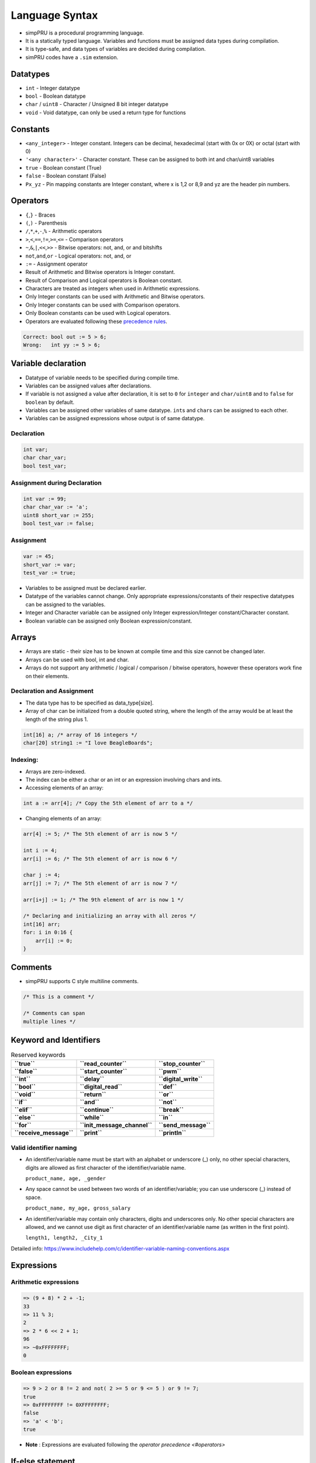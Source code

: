 Language Syntax
===============

-  simpPRU is a procedural programming language.
-  It is a statically typed language. Variables and functions must be
   assigned data types during compilation.
-  It is type-safe, and data types of variables are decided during
   compilation.
-  simPRU codes have a ``.sim`` extension.

Datatypes
---------

-  ``int`` - Integer datatype
-  ``bool`` - Boolean datatype
-  ``char`` / ``uint8`` - Character / Unsigned 8 bit integer datatype
-  ``void`` - Void datatype, can only be used a return type for functions

Constants
---------

-  ``<any_integer>`` - Integer constant. Integers can be decimal,
   hexadecimal (start with 0x or 0X) or octal (start with 0)
-  ``'<any character>'`` - Character constant. These can be assigned to
   both int and char/uint8 variables
-  ``true`` - Boolean constant (True)
-  ``false`` - Boolean constant (False)
-  ``Px_yz`` - Pin mapping constants are Integer constant, where x is
   1,2 or 8,9 and yz are the header pin numbers.

Operators
---------

-  ``{``,\ ``}`` - Braces

-  ``(``,\ ``)`` - Parenthesis

-  ``/``,\ ``*``,\ ``+``,\ ``-``,\ ``%`` - Arithmetic operators

-  ``>``,\ ``<``,\ ``==``,\ ``!=``,\ ``>=``,\ ``<=`` - Comparison
   operators

-  ``~``,\ ``&``,\ ``|``,\ ``<<``,\ ``>>`` - Bitwise operators: not,
   and, or and bitshifts

-  ``not``,\ ``and``,\ ``or`` - Logical operators: not, and, or

-  ``:=`` - Assignment operator

-  Result of Arithmetic and Bitwise operators is Integer constant.

-  Result of Comparison and Logical operators is Boolean constant.

-  Characters are treated as integers when used in Arithmetic
   expressions.

-  Only Integer constants can be used with Arithmetic and Bitwise
   operators.

-  Only Integer constants can be used with Comparison operators.

-  Only Boolean constants can be used with Logical operators.

-  Operators are evaluated following these `precedence
   rules <https://en.cppreference.com/w/c/language/operator_precedence>`__.

.. code:: cpp

   Correct: bool out := 5 > 6;
   Wrong:   int yy := 5 > 6;

Variable declaration
--------------------

-  Datatype of variable needs to be specified during compile time.
-  Variables can be assigned values after declarations.
-  If variable is not assigned a value after declaration, it is set to
   ``0`` for ``integer`` and ``char/uint8`` and to ``false`` for
   ``boolean`` by default.
-  Variables can be assigned other variables of same datatype.
   ``int``\ s and ``char``\ s can be assigned to each other.
-  Variables can be assigned expressions whose output is of same datatype.

Declaration
~~~~~~~~~~~

.. code:: cpp

   int var;
   char char_var;
   bool test_var;

Assignment during Declaration
~~~~~~~~~~~~~~~~~~~~~~~~~~~~~

.. code:: cpp

   int var := 99;
   char char_var := 'a';
   uint8 short_var := 255;
   bool test_var := false;

Assignment
~~~~~~~~~~

.. code:: cpp

   var := 45;
   short_var := var;
   test_var := true;

-  Variables to be assigned must be declared earlier.
-  Datatype of the variables cannot change. Only appropriate
   expressions/constants of their respective datatypes can be assigned
   to the variables.
-  Integer and Character variable can be assigned only Integer
   expression/Integer constant/Character constant.
-  Boolean variable can be assigned only Boolean expression/constant.

Arrays
------

-  Arrays are static - their size has to be known at compile time and
   this size cannot be changed later.
-  Arrays can be used with bool, int and char.
-  Arrays do not support any arithmetic / logical / comparison / bitwise
   operators, however these operators work fine on their elements.

Declaration and Assignment
~~~~~~~~~~~~~~~~~~~~~~~~~~

-  The data type has to be specified as data_type[size].
-  Array of char can be initialized from a double quoted string, where
   the length of the array would be at least the length of the string
   plus 1.

.. code:: cpp

   int[16] a; /* array of 16 integers */
   char[20] string1 := "I love BeagleBoards";

Indexing:
~~~~~~~~~

-  Arrays are zero-indexed.

-  The index can be either a char or an int or an expression involving chars and ints.

-  Accessing elements of an array:

.. code:: cpp

   int a := arr[4]; /* Copy the 5th element of arr to a */

-  Changing elements of an array:

.. code:: cpp

   arr[4] := 5; /* The 5th element of arr is now 5 */

   int i := 4;
   arr[i] := 6; /* The 5th element of arr is now 6 */

   char j := 4;
   arr[j] := 7; /* The 5th element of arr is now 7 */

   arr[i+j] := 1; /* The 9th element of arr is now 1 */

   /* Declaring and initializing an array with all zeros */
   int[16] arr;
   for: i in 0:16 {
       arr[i] := 0;
   }

Comments
--------

-  simpPRU supports C style multiline comments.

.. code:: cpp

   /* This is a comment */

   /* Comments can span
   multiple lines */

Keyword and Identifiers
-----------------------


.. table:: Reserved keywords
   
   +-------------------------+------------------------------+-----------------------+
   | **``true``**            | **``read_counter``**         | **``stop_counter``**  |
   +-------------------------+------------------------------+-----------------------+
   | **``false``**           | **``start_counter``**        | **``pwm``**           |
   +-------------------------+------------------------------+-----------------------+
   | **``int``**             | **``delay``**                | **``digital_write``** |
   +-------------------------+------------------------------+-----------------------+
   | **``bool``**            | **``digital_read``**         | **``def``**           |
   +-------------------------+------------------------------+-----------------------+
   | **``void``**            | **``return``**               | **``or``**            |
   +-------------------------+------------------------------+-----------------------+
   | **``if``**              | **``and``**                  | **``not``**           |
   +-------------------------+------------------------------+-----------------------+
   | **``elif``**            | **``continue``**             | **``break``**         |
   +-------------------------+------------------------------+-----------------------+
   | **``else``**            | **``while``**                | **``in``**            |
   +-------------------------+------------------------------+-----------------------+
   | **``for``**             | **``init_message_channel``** | **``send_message``**  |
   +-------------------------+------------------------------+-----------------------+
   | **``receive_message``** | **``print``**                | **``println``**       |
   +-------------------------+------------------------------+-----------------------+

Valid identifier naming
~~~~~~~~~~~~~~~~~~~~~~~

-  An identifier/variable name must be start with an alphabet or
   underscore (_) only, no other special characters, digits are allowed
   as first character of the identifier/variable name.

   ``product_name, age, _gender``

-  Any space cannot be used between two words of an identifier/variable;
   you can use underscore (_) instead of space.

   ``product_name, my_age, gross_salary``

-  An identifier/variable may contain only characters, digits and
   underscores only. No other special characters are allowed, and we
   cannot use digit as first character of an identifier/variable name
   (as written in the first point).

   ``length1, length2, _City_1``

Detailed info:
https://www.includehelp.com/c/identifier-variable-naming-conventions.aspx

Expressions
-----------

Arithmetic expressions
~~~~~~~~~~~~~~~~~~~~~~

.. code:: cpp

   => (9 + 8) * 2 + -1;
   33
   => 11 % 3;
   2
   => 2 * 6 << 2 + 1;
   96
   => ~0xFFFFFFFF;
   0

Boolean expressions
~~~~~~~~~~~~~~~~~~~

.. code:: cpp

   => 9 > 2 or 8 != 2 and not( 2 >= 5 or 9 <= 5 ) or 9 != 7;
   true
   => 0xFFFFFFFF != 0XFFFFFFFF;
   false
   => 'a' < 'b';
   true

- **Note** : Expressions are evaluated following the `operator precedence <#operators>`

If-else statement
-----------------

Statements in the if-block are executed only if the if-expression
evaluates to ``true``. If the value of expression is ``true``,
statement1 and any other statements in the block are executed and the
else-block, if present, is skipped. If the value of expression is
``false``, then the if-block is skipped and the else-block, if present,
is executed. If elif-block are present, they are evaluated, if they
become ``true``, the statement is executed, otherwise, it goes on to
eval next set of statements

Syntax
~~~~~~

.. code:: python

   if : boolean_expression {
       statement 1
       ...
       ...
   }
   elif : boolean_expression {
       statement 2
       ...
       ...
       ...
   }
   else {
       statement 3
       ...
       ...
   }

Examples
~~~~~~~~

.. code:: python

   int a := 3;

   if : a != 4 {
       a := 4;
   }
   elif : a > 4 {
       a := 10;
   }
   else {
       a := 0;
   }

-  This will evaluate as follows, since ``a = 3``, if-block (``3!=4``)
   will evaluate to true, and value of a will be set to 4, and program
   execution will stop.

For-loop statement
------------------

For loop is a range based for loop. Range variable is a local variable
with scope only inside the for loop.

.. _lang-syntax-1:

Syntax
~~~~~~

.. code:: python

   for : var in start:stop {
       statement 1
       ....
       ....
   }

-  Here, for loop is a range based loop, value of integer variable
   ``var`` will vary from ``start`` to ``stop - 1``. Value of ``var``
   does not equal ``stop``. Here, ``increment`` is assumed to be 1, so
   ``start`` will have to less than ``stop``.

-  Optionally, ``start`` can be skipped, and it will automatically start
   from 0, like this:

.. code:: python

   for : var in :stop {
       statement 1
       ....
       ....
   }

-  Optionally, ``increment`` can also be specified like this. Here,
   ``stop`` can be less than ``start`` if ``increment`` is negative.

.. code:: python

   for : var in start:stop:increment {
       statement 1
       ....
       ....
   }

- **Note** : **var** is a **integer**, and **start, stop, increment** can be **arithmetic expression, integer or character variable, or integer or character constant**.

.. _examples-1:

Examples
~~~~~~~~

.. code:: python

   int sum := 0;

   for : i in 1:4 {
       sum = sum + i;
   }

.. code:: python

   int mx := 32;
   int nt;

   for : j in 2:mx-10 {
       nt := nt + j;
   }

.. code:: python

   int sum := 0;

   for : i in in 10:1:-2 { /*10, 8, 6, 4, 2*/
       sum = sum + i;
   }

While-loop statement
--------------------

While loop statement repeatedly executes a target statement as long as a given condition is true.

.. _lang-syntax-2:

Syntax
~~~~~~

.. code:: python

   while : boolean_expression {
       statement 1
       ...
       ...
   }

.. _examples-2:

Examples
~~~~~~~~

-  Infinite loop

.. code:: python

   while true {
       do_something..
       ...
   }

-  Normal loop, will repeat 30 times, before exiting

.. code:: python

   int tag := 0;

   while : tag < 30 {
       tag := tag + 1;
   }

Control statements
------------------

- **Note** : ``break`` and ``continue`` can only be used inside looping statements

break
~~~~~

``break`` is used to break execution in a loop statement, either
``for loop`` or ``while loop``. It exits the loop upon calling.

.. _lang-syntax-3:

Syntax
^^^^^^

``break;``

.. _examples-3:

Examples
^^^^^^^^

.. code:: python

   for : i in 0:9 {
       if : i == 3 {
           break;
       }
   }

continue
~~~~~~~~

``continue`` is used to continue execution in a loop statement, either
``for loop`` or ``while loop``.

.. _lang-syntax-4:

Syntax
^^^^^^

``continue;``

.. _examples-4:

Examples
^^^^^^^^

.. code:: python

   for : j in 9:19 {
       if : i == 12 {
           continue;
       }
       else {
           break;
       }
   }

Functions
---------

Function definition
~~~~~~~~~~~~~~~~~~~

A function is a group of statements that together perform a task. You
can divide up your code into separate functions. How you divide up your
code among different functions is up to you, but logically the division
usually is such that each function performs a specific task. A function
declaration tells the compiler about a function’s name, return type, and
parameters. A function definition provides the actual body of the
function.

- **Warning** : Function must be defined before calling it.

.. _lang-syntax-5:

Syntax
^^^^^^

.. code:: python

   def <function_name> : <data_type> : <data_type> <param_name>, <data_type> <param_name>, ... {
       statement 1;
       ...
       ...

       return <data_type>;
   }

- **Note** : If return data type is void, then return statement is not
needed, and if still it is added, it must be return nothing, i.e.,
something like this ``return ;``

- **Warning** : ``return`` can only be present in the body of the function
only once, that too at the end of the function, not inside any compound
statements.

- **Wrong** : ``return`` inside a compound statement, this syntax is not allowed.

.. code:: python

   def test : int : int a {         
   if : a < 4 {            
   return a;        
   }     
   }

- **Correct** :  ``return`` is not inside compound statements, It should be placed only at the end of function definition 

.. code:: python

   def test : int : int a {
   int gf := 8;
   if : a < 4 
   { 
   gf := 4; 
   }
   return gf;
   }

.. _examples-5:

Examples
^^^^^^^^

Examples according to return types

- **Integer** 

.. code:: python

   def test_func : int : int a, int b 
   { 
      int aa := a + 5;
      if : aa < 3 {
           aa : = 0;
      }

      return aa + b;
   }

- **Character** 

.. code:: python 

   def next_char : char : char ch, int inc {
      char chinc := ch + inc;
      return chinc;
   }


- **Boolean**  

.. code:: python 

   def compare : bool : int val {
      bool ret :=false;
         if : val < 0 {
            ret := true;
         }
         return ret;
      }
 

- **Void**

.. code:: python 

   def example_func_v : void : {
       int temp := 90;

       return;
   }

Function call
~~~~~~~~~~~~~

Functions can be called only if, they have been defined earlier. They
return data types according to their definition. Parameters are passed
by value. Only pass by value is supported as of now.

.. _lang-syntax-6:

Syntax
^^^^^^

.. code:: python

   function_name(var1, var2, ..);

.. _examples-6:

Examples
^^^^^^^^

- **Integer** ``int a := 55;  int ret_val := test_func(4, a);``

- **Character** ``char a := 'a'; char b := next_char(a, 1);``

- **Boolean** ``bool val := compare(22);  compare(-2);``

- **Void**  ``example_func(false);  example_func_v();``

Testing or Debugging
~~~~~~~~~~~~~~~~~~~~

For testing or debugging code, use the --test or -t flag to enable print,
println and stub functions. Use --preprocess to stop after generating the
C code only. Then run the generated C code (at /tmp/temp.c) using
``gcc``.

Print functions
^^^^^^^^^^^^^^^

print can take either a string (double quoted) or any ``int`` / ``char``
/ ``bool`` identifier.

println is similar to print but also prints a newline (``\n``).

**Examples**

.. code:: java

   print("Hello World!");
   int a := 2;
   print(a);
   a := a + 2;
   print(a);
   println("");

Stub functions
^^^^^^^^^^^^^^

PRU specific functions will be replaced by stub functions which print
**function_name called with arguments arg_name** when called.
